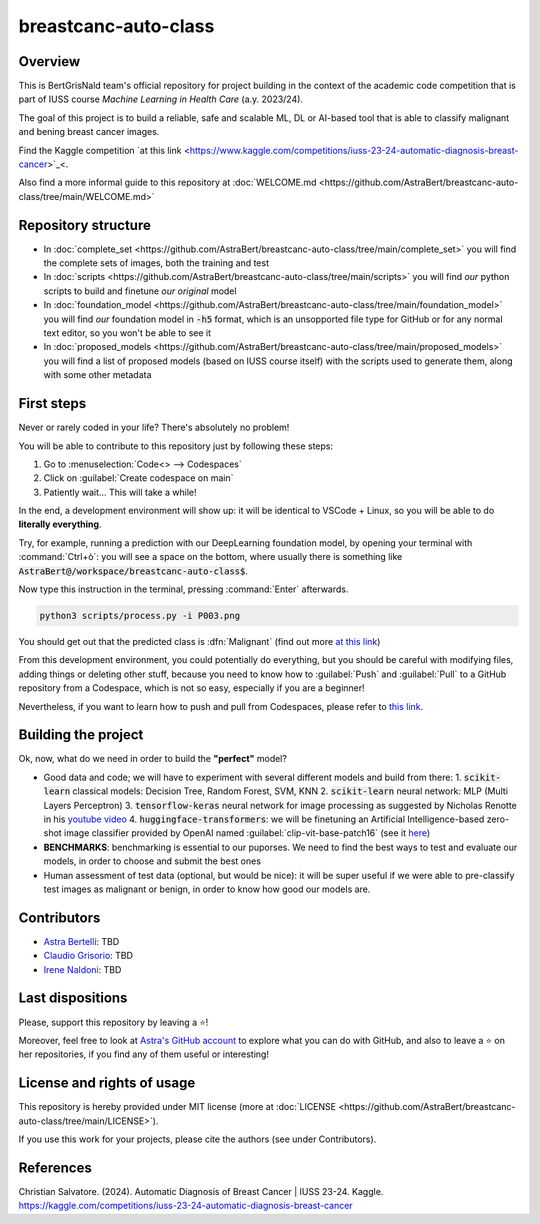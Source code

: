 .. raw:: html

   <table>
   <tr>
   <td>
   <img src="https://img.shields.io/github/languages/top/AstraBert/distilgpt2-finetuned-microbiology" alt="GitHub top language">
   </td>
   <td>
   <img src="https://img.shields.io/github/commit-activity/t/AstraBert/VirBiCla" alt="GitHub commit activity">
   </td>
   <td>
   <img src="https://img.shields.io/badge/Kaggle_Leaderboard-1st_place-green" alt="Static Badge">
   </td>
   <td>
   <img src="https://img.shields.io/badge/Test_evaluation-80_percent-orange" alt="Static Badge">
   </td>
   </tr>
   </table>


=====================
breastcanc-auto-class
=====================


Overview
========

This is BertGrisNald team's official repository for project building in the context of the academic code competition that is part of IUSS course *Machine Learning in Health Care* (a.y. 2023/24).

The goal of this project is to build a reliable, safe and scalable ML, DL or AI-based tool that is able to classify malignant and bening breast cancer images.

Find the Kaggle competition `at this link <https://www.kaggle.com/competitions/iuss-23-24-automatic-diagnosis-breast-cancer>`_<.

Also find a more informal guide to this repository at :doc:`WELCOME.md <https://github.com/AstraBert/breastcanc-auto-class/tree/main/WELCOME.md>`

Repository structure
====================

- In :doc:`complete_set <https://github.com/AstraBert/breastcanc-auto-class/tree/main/complete_set>` you will find the complete sets of images, both the training and test
- In :doc:`scripts <https://github.com/AstraBert/breastcanc-auto-class/tree/main/scripts>` you will find *our* python scripts to build and finetune *our original* model
- In :doc:`foundation_model <https://github.com/AstraBert/breastcanc-auto-class/tree/main/foundation_model>` you will find *our* foundation model in :code:`-h5` format, which is an unsopported file type for GitHub or for any normal text editor, so you won't be able to see it
- In :doc:`proposed_models <https://github.com/AstraBert/breastcanc-auto-class/tree/main/proposed_models>` you will find a list of proposed models (based on IUSS course itself) with the scripts used to generate them, along with some other metadata


First steps
===========

Never or rarely coded in your life? There's absolutely no problem! 

You will be able to contribute to this repository just by following these steps:

1. Go to :menuselection:`Code<> --> Codespaces`
2. Click on :guilabel:`Create codespace on main`
3. Patiently wait... This will take a while!

In the end, a development environment will show up: it will be identical to VSCode + Linux, so you will be able to do **literally everything**.

Try, for example, running a prediction with our DeepLearning foundation model, by opening your terminal with :command:`Ctrl+ò`: you will see a space on the bottom, where usually there is something like :code:`AstraBert@/workspace/breastcanc-auto-class$`.

Now type this instruction in the terminal, pressing :command:`Enter` afterwards. 

.. code-block:: bash

    python3 scripts/process.py -i P003.png


You should get out that the predicted class is :dfn:`Malignant` (find out more `at this link <https://www.nationalbreastcancer.org/breast-tumors/>`_)

From this development environment, you could potentially do everything, but you should be careful with modifying files, adding things or deleting other stuff, because you need to know how to :guilabel:`Push` and :guilabel:`Pull` to a GitHub repository from a Codespace, which is not so easy, especially if you are a beginner!

Nevertheless, if you want to learn how to push and pull from Codespaces, please refer to `this link <https://docs.github.com/en/codespaces/developing-in-a-codespace/using-source-control-in-your-codespace>`_.


Building the project
====================

Ok, now, what do we need in order to build the **"perfect"** model?

- Good data and code; we will have to experiment with several different models and build from there:
  1. :code:`scikit-learn` classical models: Decision Tree, Random Forest, SVM, KNN
  2. :code:`scikit-learn` neural network: :abbreviation:`MLP` (Multi Layers Perceptron)
  3. :code:`tensorflow-keras` neural network for image processing as suggested by Nicholas Renotte in his `youtube video <https://youtu.be/jztwpsIzEGc?feature=shared>`_
  4. :code:`huggingface-transformers`: we will be finetuning an Artificial Intelligence-based zero-shot image classifier provided by OpenAI named :guilabel:`clip-vit-base-patch16` (see it `here <https://huggingface.co/openai/clip-vit-base-patch16>`_)
- **BENCHMARKS**: benchmarking is essential to our puporses. We need to find the best ways to test and evaluate our models, in order to choose and submit the best ones
- Human assessment of test data (optional, but would be nice): it will be super useful if we were able to pre-classify test images as malignant or benign, in order to know how good our models are.

Contributors
============

- `Astra Bertelli <https://astrabert.vercel.app>`_: TBD
- `Claudio Grisorio <https://github.com/Clagriso>`_: TBD
- `Irene Naldoni <https://github.com/Irenenal>`_: TBD


Last dispositions
=================

Please, support this repository by leaving a ⭐!

Moreover, feel free to look at `Astra's GitHub account <https://github.com/AstraBert>`_ to explore what you can do with GitHub, and also to leave a ⭐ on her repositories, if you find any of them useful or interesting!


License and rights of usage 
===========================

This repository is hereby provided under MIT license (more at :doc:`LICENSE <https://github.com/AstraBert/breastcanc-auto-class/tree/main/LICENSE>`).

If you use this work for your projects, please cite the authors (see under Contributors).

References
==========

Christian Salvatore. (2024). Automatic Diagnosis of Breast Cancer | IUSS 23-24. Kaggle. https://kaggle.com/competitions/iuss-23-24-automatic-diagnosis-breast-cancer

